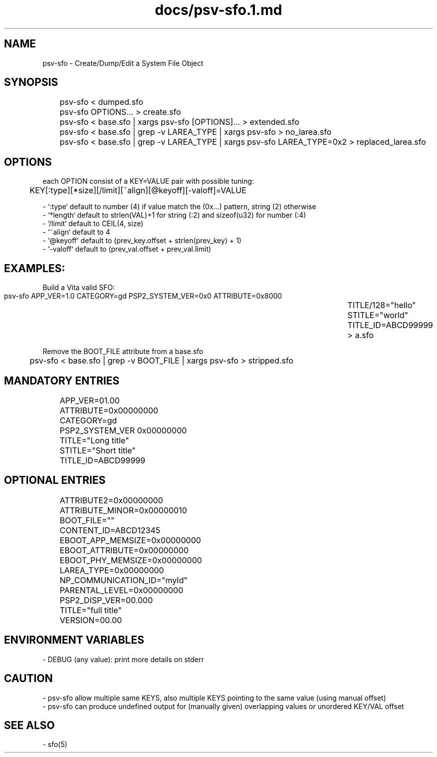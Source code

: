 .TH docs/psv-sfo.1.md 1 PSVSDK
.SH NAME
  psv-sfo - Create/Dump/Edit a System File Object

.SH SYNOPSIS
	psv-sfo < dumped.sfo
	psv-sfo OPTIONS... > create.sfo
	psv-sfo < base.sfo | xargs psv-sfo [OPTIONS]... > extended.sfo
	psv-sfo < base.sfo | grep -v LAREA_TYPE | xargs psv-sfo > no_larea.sfo
	psv-sfo < base.sfo | grep -v LAREA_TYPE | xargs psv-sfo LAREA_TYPE=0x2 > replaced_larea.sfo

.SH OPTIONS
  each OPTION consist of a KEY=VALUE pair with possible tuning:

	KEY[:type][*size][/limit][~align][@keyoff][-valoff]=VALUE

  - `:type`   default to number (4) if value match the (0x...) pattern, string (2) otherwise
  - `*length` default to strlen(VAL)+1 for string (:2) and sizeof(u32) for number (:4)
  - `/limit`  default to CEIL(4, size)
  - `~align`  default to 4
  - `@keyoff` default to (prev_key.offset + strlen(prev_key) + 1)
  - `-valoff` default to (prev_val.offset + prev_val.limit)

.SH EXAMPLES:
  Build a Vita valid SFO:

	psv-sfo APP_VER=1.0 CATEGORY=gd PSP2_SYSTEM_VER=0x0 ATTRIBUTE=0x8000 \
	        TITLE/128="hello" STITLE="world" TITLE_ID=ABCD99999 > a.sfo

  Remove the BOOT_FILE attribute from a base.sfo

	psv-sfo < base.sfo | grep -v BOOT_FILE | xargs psv-sfo > stripped.sfo

.SH MANDATORY ENTRIES
	APP_VER=01.00
	ATTRIBUTE=0x00000000
	CATEGORY=gd
	PSP2_SYSTEM_VER 0x00000000
	TITLE="Long title"
	STITLE="Short title"
	TITLE_ID=ABCD99999

.SH OPTIONAL ENTRIES
	ATTRIBUTE2=0x00000000
	ATTRIBUTE_MINOR=0x00000010
	BOOT_FILE=""
	CONTENT_ID=ABCD12345
	EBOOT_APP_MEMSIZE=0x00000000
	EBOOT_ATTRIBUTE=0x00000000
	EBOOT_PHY_MEMSIZE=0x00000000
	LAREA_TYPE=0x00000000
	NP_COMMUNICATION_ID="myId"
	PARENTAL_LEVEL=0x00000000
	PSP2_DISP_VER=00.000
	TITLE="full title"
	VERSION=00.00

.SH ENVIRONMENT VARIABLES
  - DEBUG (any value): print more details on stderr

.SH CAUTION
  - psv-sfo allow multiple same KEYS, also multiple KEYS pointing to the same value (using manual offset)
  - psv-sfo can produce undefined output for (manually given) overlapping values or unordered KEY/VAL offset

.SH SEE ALSO
  - sfo(5)
